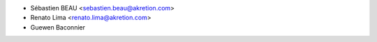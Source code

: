 * Sébastien BEAU <sebastien.beau@akretion.com>
* Renato Lima <renato.lima@akretion.com>
* Guewen Baconnier
